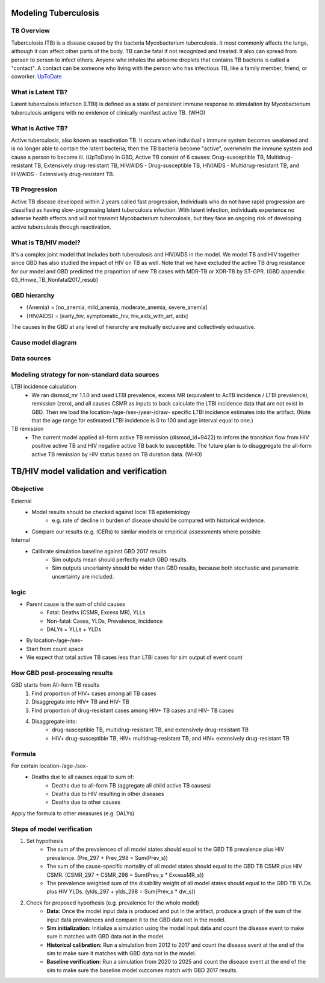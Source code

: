 .. _tuberculosis_model:

=====================
Modeling Tuberculosis
=====================

TB Overview
-----------
Tuberculosis (TB) is a disease caused by the bacteria Mycobacterium
tuberculosis. It most commonly affects the lungs, although it can affect
other parts of the body. TB can be fatal if not recognized and treated.
It also can spread from person to person to infect others. Anyone who 
inhales the airborne droplets that contains TB bacteria is called a "contact".
A contact can be someone who living with the person who has infectious TB,
like a family member, friend, or coworker. `UpToDate <https://www.uptodate.com/
contents/tuberculosis-beyond-the-basics>`_

What is Latent TB?
------------------
Latent tuberculosis infection (LTBI) is defined as a state of persistent
immune response to stimulation by Mycobacterium tuberculosis antigens with
no evidence of clinically manifest active TB. (WHO)

What is Active TB?
------------------
Active tuberculosis, also known as reactivation TB. It occurs when individual's
immune system becomes weakened and is no longer able to contain the latent bacteria;
then the TB bacteria become "active", overwhelm the immune system and cause a person
to become ill. (UpToDate) In GBD, Active TB consist of 6 causes: Drug-susceptible
TB, Multidrug-resistant TB, Extensively drug-resistant TB, HIV/AIDS - Drug-susceptible
TB, HIV/AIDS - Multidrug-resistant TB, and HIV/AIDS - Extensively drug-resistant TB.

TB Progression
--------------
Active TB disease developed within 2 years called fast progression, Individuals
who do not have rapid progression are classified as having slow-progressing latent
tuberculosis infection. With latent infection, individuals experience no adverse
health effects and will not transmit Mycobacterium tuberculosis, but they face
an ongoing risk of developing active tuberculosis through reactivation.

What is TB/HIV model?
---------------------
It's a complex joint model that includes both tuberculosis and HIV/AIDS in the model.
We model TB and HIV together since GBD has also studied the impact of HIV on TB as well.
Note that we have excluded the active TB drug resistance for our model and GBD predicted
the proportion of new TB cases with MDR-TB or XDR-TB by ST-GPR.
(GBD appendix: 03_Hmwe_TB_Nonfatal2017_resub)  

GBD hierarchy
-------------
.. image:: cause_hierarchy.svg

- {Anemia} = [no_anemia, mild_anemia, moderate_anemia, severe_anemia]
- {HIV/AIDS} = [early_hiv, symptomatic_hiv, hiv_aids_with_art, aids]
The causes in the GBD at any level of hierarchy are mutually exclusive
and collectively exhaustive. 

Cause model diagram
------------------------
.. image:: joint_model_diagram.svg

Data sources
------------
.. csv-table:: **State Measures**
   :file: state_inputs.csv
   :header-rows: 1

.. csv-table:: **Transitions**
   :file: transitions.csv
   :header-rows: 1

Modeling strategy for non-standard data sources
-----------------------------------------------
LTBI incidence calculation
 - We ran dismod_mr 1.1.0 and used LTBI prevalence, excess MR (equivalent to 
   AcTB incidence / LTBI prevalence), remission (zero), and all causes CSMR as 
   inputs to back calculate the LTBI incidence data that are not exist in GBD. 
   Then we load the location-/age-/sex-/year-/draw- specific LTBI incidence 
   estimates into the artifact. (Note that the age range for estimated LTBI
   incidence is 0 to 100 and age interval equal to one.)
TB remission
 - The current model applied all-form active TB remission (dismod_id=9422)
   to inform the transition flow from HIV positive active TB and HIV negative
   active TB back to susceptible. The future plan is to disaggregate the all-form
   active TB remission by HIV status based on TB duration data. (WHO)


========================================
TB/HIV model validation and verification
========================================

Obejective
----------
External
	- Model results should be checked against local TB epidemiology
		- e.g. rate of decline in burden of disease should be compared
		  with historical evidence.
	- Compare our results (e.g. ICERs) to similar models or empirical
	  assessments where possible
Internal
	- Calibrate simulation baseline against GBD 2017 results
		- Sim outputs mean should perfectly match GBD results.
		- Sim outputs uncertainty should be wider than GBD results,
		  because both stochastic and parametric uncertainty are included.

logic
-----
- Parent cause is the sum of child causes
	- Fatal: Deaths (CSMR, Excess MR), YLLs
	- Non-fatal: Cases, YLDs, Prevalence, Incidence
	- DALYs = YLLs + YLDs
- By location-/age-/sex-
- Start from count space
- We expect that total active TB cases less than LTBI cases for sim output
  of event count

How GBD post-processing results
-------------------------------
GBD starts from All-form TB results
	1. Find proportion of HIV+ cases among all TB cases
	2. Disaggregate into HIV+ TB and HIV- TB
	3. Find proportion of drug-resistant cases among HIV+ TB cases
	   and HIV- TB cases
	4. Disaggregate into:
		- drug-susceptible TB, multidrug-resistant TB, and extensively
		  drug-resistant TB
		- HIV+ drug-susceptible TB, HIV+ multidrug-resistant TB,
		  and HIV+ extensively drug-resistant TB

Formula
-------
For certain location-/age-/sex-
	- Deaths due to all causes equal to sum of:
		- Deaths due to all-form TB (aggregate all child active TB causes)
		- Deaths due to HIV resulting in other diseases
		- Deaths due to other causes
Apply the formula to other measures (e.g. DALYs)

Steps of model verification
---------------------------
1. Set hypothesis
	- The sum of the prevalences of all model states should equal
	  to the GBD TB prevalence plus HIV prevalence. (Pre_297 + Prev_298
	  = Sum(Prev_s))
	- The sum of the cause-specific mortality of all model states
	  should equal to the GBD TB CSMR plus HIV CSMR. (CSMR_297 + 
	  CSMR_298 = Sum(Prev_s * ExcessMR_s))
	- The prevalence weighted sum of the disability weight of all model states
	  should equal to the GBD TB YLDs plus HIV YLDs. (ylds_297 + ylds_298 
	  = Sum(Prev_s * dw_s))
2. Check for proposed hypothesis (e.g. prevalence for the whole model)
	- **Data:** Once the model input data is produced and put in the artifact,
	  produce a graph of the sum of the input data prevalences and compare
	  it to the GBD data not in the model.
	- **Sim initialization:** Initialize a simulation using the model input data
	  and count the disease event to make sure it matches with GBD data 
	  not in the model.
	- **Historical calibration:** Run a simulation from 2012 to 2017 and count
	  the disease event at the end of the sim to make sure it matches with
	  GBD data not in the model.
	- **Baseline verification:** Run a simulation from 2020 to 2025 and count
	  the disease event at the end of the sim to make sure the baseline
	  model outcomes match with GBD 2017 results.

